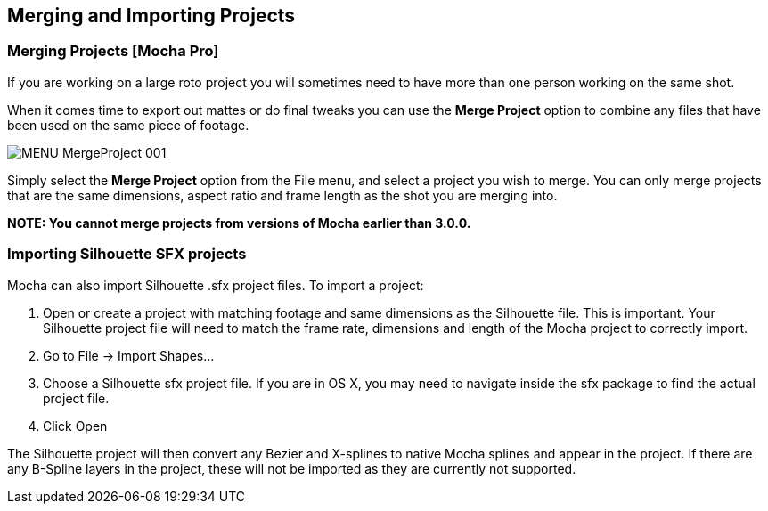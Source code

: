 
== Merging and Importing Projects

=== Merging Projects [Mocha Pro]

If you are working on a large roto project you will sometimes need to have more than one person working on the same shot.

When it comes time to export out mattes or do final tweaks you can use the *Merge Project* option to combine any files that have been used on the same piece of footage.

image:UserGuide/en_US/images/MENU_MergeProject_001.jpg[]

Simply select the *Merge Project* option from the File menu, and select a project you wish to merge. You can only merge projects that are the same dimensions, aspect ratio and frame length as the shot you are merging into.

*NOTE: You cannot merge projects from versions of Mocha earlier than 3.0.0.*


=== Importing Silhouette SFX projects

Mocha can also import Silhouette .sfx project files. To import a project:

. Open or create a project with matching footage and same dimensions as the Silhouette file. This is important. Your Silhouette project file will need to match the frame rate, dimensions and length of the Mocha project to correctly import.
. Go to File -> Import Shapes...
. Choose a Silhouette sfx project file. If you are in OS X, you may need to navigate inside the sfx package to find the actual project file.
. Click Open

The Silhouette project will then convert any Bezier and X-splines to native Mocha splines and appear in the project. 
If there are any B-Spline layers in the project, these will not be imported as they are currently not supported.
